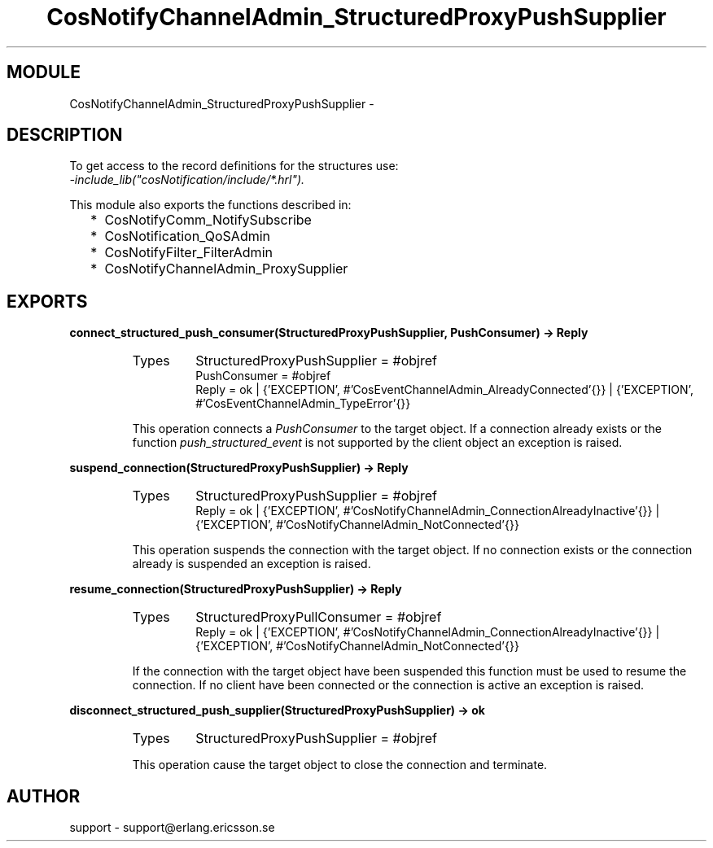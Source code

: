 .TH CosNotifyChannelAdmin_StructuredProxyPushSupplier 3 "cosNotification  1.0.2" "Ericsson Utvecklings AB" "ERLANG MODULE DEFINITION"
.SH MODULE
CosNotifyChannelAdmin_StructuredProxyPushSupplier \-  
.SH DESCRIPTION
.LP
To get access to the record definitions for the structures use:
.br
 \fI-include_lib("cosNotification/include/*\&.hrl")\&.\fR 
.LP
This module also exports the functions described in: 
.RS 2
.TP 2
*
CosNotifyComm_NotifySubscribe
.TP 2
*
CosNotification_QoSAdmin
.TP 2
*
CosNotifyFilter_FilterAdmin
.TP 2
*
CosNotifyChannelAdmin_ProxySupplier
.RE

.SH EXPORTS
.LP
.B
connect_structured_push_consumer(StructuredProxyPushSupplier, PushConsumer) -> Reply
.br
.RS
.TP
Types
StructuredProxyPushSupplier = #objref
.br
PushConsumer = #objref
.br
Reply = ok | {\&'EXCEPTION\&', #\&'CosEventChannelAdmin_AlreadyConnected\&'{}} | {\&'EXCEPTION\&', #\&'CosEventChannelAdmin_TypeError\&'{}}
.br
.RE
.RS
.LP
This operation connects a \fIPushConsumer\fR to the target object\&. If a connection already exists or the function \fIpush_structured_event\fR is not supported by the client object an exception is raised\&. 
.RE
.LP
.B
suspend_connection(StructuredProxyPushSupplier) -> Reply
.br
.RS
.TP
Types
StructuredProxyPushSupplier = #objref
.br
Reply = ok | {\&'EXCEPTION\&', #\&'CosNotifyChannelAdmin_ConnectionAlreadyInactive\&'{}} | {\&'EXCEPTION\&', #\&'CosNotifyChannelAdmin_NotConnected\&'{}}
.br
.RE
.RS
.LP
This operation suspends the connection with the target object\&. If no connection exists or the connection already is suspended an exception is raised\&. 
.RE
.LP
.B
resume_connection(StructuredProxyPushSupplier) -> Reply
.br
.RS
.TP
Types
StructuredProxyPullConsumer = #objref
.br
Reply = ok | {\&'EXCEPTION\&', #\&'CosNotifyChannelAdmin_ConnectionAlreadyInactive\&'{}} | {\&'EXCEPTION\&', #\&'CosNotifyChannelAdmin_NotConnected\&'{}}
.br
.RE
.RS
.LP
If the connection with the target object have been suspended this function must be used to resume the connection\&. If no client have been connected or the connection is active an exception is raised\&. 
.RE
.LP
.B
disconnect_structured_push_supplier(StructuredProxyPushSupplier) -> ok
.br
.RS
.TP
Types
StructuredProxyPushSupplier = #objref
.br
.RE
.RS
.LP
This operation cause the target object to close the connection and terminate\&. 
.RE
.SH AUTHOR
.nf
support - support@erlang.ericsson.se
.fi
